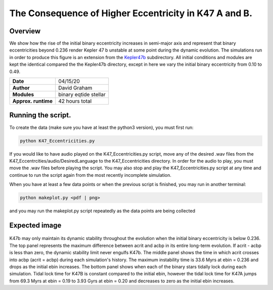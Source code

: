 The Consequence of Higher Eccentricity in K47 A and B.
=====

Overview
-----

We show how the rise of the initial binary eccentricity increases in semi-major axis and represent that
binary eccentricities beyond 0.236 render Kepler 47 b unstable at some point during the dynamic evolution. 
The simulations run in order to produce this figure is an extension from the 
`Kepler47b <https://github.com/dglezg7/cbp_dynamic_stability/tree/master/kepler47b>`_ 
subdirectory. All initial conditions and modules are kept the identical compared the the Kepler47b directory, 
except in here we vary the initial binary eccentricity from 0.10 to 0.49.


===================   ============
**Date**              04/15/20
**Author**            David Graham
**Modules**           binary eqtide stellar
**Approx. runtime**   42 hours total
===================   ============
 
Running the script.
----

To create the data (make sure you have at least the python3 version), you must first run:

.. code-block:: bash

    python K47_Eccentricities.py

If you would like to have audio played on the K47_Eccentricities.py script, move any of the desired .wav files from 
the K47_Eccentrcities/audio/DesiredLanguage to the K47_Eccentricities directory. In order for the audio to play, you
must move the .wav files before playing the script. You may also stop and play the K47_Eccentricities.py script at 
any time and continue to run the script again from the most recently incomplete simulation.

When you have at least a few data points or when the previous script is finished, you may run in another terminal:  

.. code-block:: bash

    python makeplot.py <pdf | png>

and you may run the makeplot.py script repeatedly as the data points are being collected

Expected image
-----
.. |acrit| replace:: a\ :sub:`crit`\
.. |acbp| replace:: a\ :sub:`CBP`\
.. |ebin| replace:: e\ :sub:`star`\

.. figure:: K47_Eccentricities?raw=True 
K47b may only maintain its dynamic stability throughout the evolution when the initial binary eccentricity is below 0.236. The top panel represents the maximum difference between acrit and acbp in its entire long-term evolution. If acrit - acbp is less than zero, the dynamic stability limit never engulfs K47b. The middle panel shows the time in which acrit crosses into acbp (acrit = acbp) during each simulation's history. The maximum instability time is 33.6 Myrs at ebin = 0.236 and drops as the initial ebin increases. The bottom panel shows when each of the binary stars tidally lock during each simulation. Tidal lock time for K47B is constant compared to the initial ebin, however the tidal lock time for K47A jumps from 69.3 Myrs at ebin = 0.19 to 3.93 Gyrs at ebin = 0.20 and decreases to zero as the initial ebin increases.

